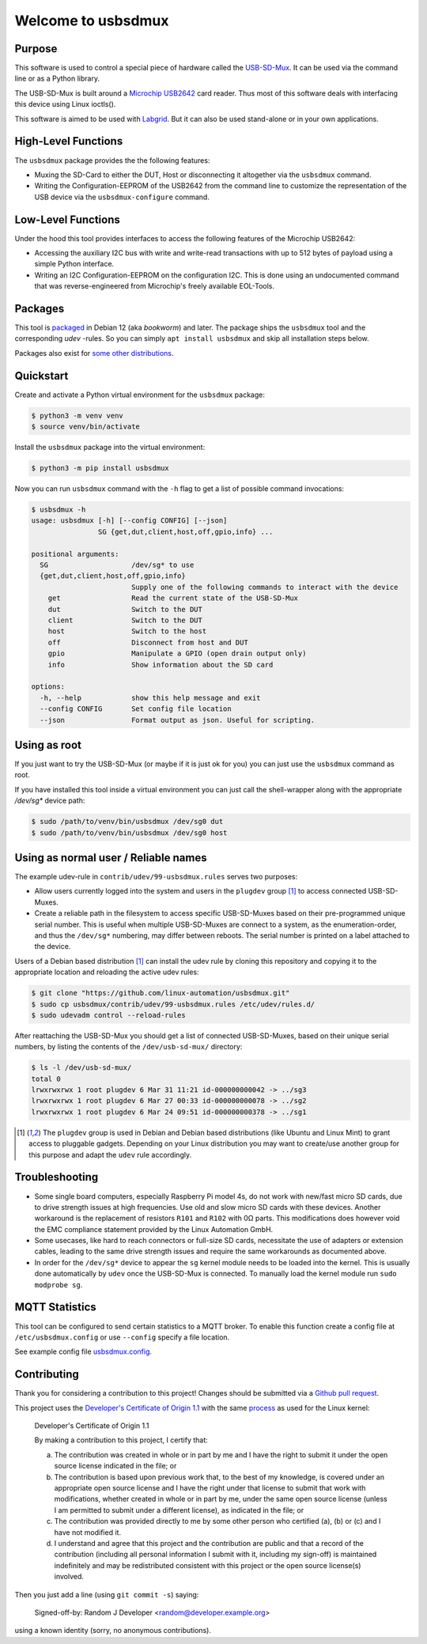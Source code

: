 Welcome to usbsdmux
===================

|license|
|pypi|

Purpose
-------
This software is used to control a special piece of hardware called the
`USB-SD-Mux <https://www.linux-automation.com/en/products/usb-sd-mux.html>`_.
It can be used via the command line or as a Python library.

The USB-SD-Mux is built around a `Microchip USB2642 <http://www.microchip.com/wwwproducts/en/USB2642>`_ card reader. Thus most of this software deals with interfacing this device using Linux ioctls().

This software is aimed to be used with `Labgrid <https://github.com/labgrid-project/labgrid>`_. But it can also be used stand-alone or in your own applications.

High-Level Functions
--------------------
The ``usbsdmux`` package provides the the following features:

* Muxing the SD-Card to either the DUT, Host or disconnecting it altogether via the ``usbsdmux`` command.
* Writing the Configuration-EEPROM of the USB2642 from the command line to customize the representation of the USB device via the ``usbsdmux-configure`` command.

Low-Level Functions
-------------------
Under the hood this tool provides interfaces to access the following features of the Microchip USB2642:

* Accessing the auxiliary I2C bus with write and write-read transactions with up to 512 bytes of payload using a simple Python interface.
* Writing an I2C Configuration-EEPROM on the configuration I2C.
  This is done using an undocumented command that was reverse-engineered from Microchip's freely available EOL-Tools.

Packages
--------

.. image:: https://repology.org/badge/vertical-allrepos/usbsdmux.svg
   :target: https://repology.org/project/usbsdmux/versions
   :alt: Packaging status
   :align: right

This tool is `packaged <https://packages.debian.org/search?keywords=usbsdmux&searchon=names&exact=1>`_ in Debian 12
(aka *bookworm*) and later.
The package ships the ``usbsdmux`` tool and the corresponding *udev* -rules.
So you can simply ``apt install usbsdmux`` and skip all installation steps below.

Packages also exist for `some other distributions <https://repology.org/project/usbsdmux/versions>`_.

Quickstart
----------

Create and activate a Python virtual environment for the ``usbsdmux`` package:

.. code-block:: bash

   $ python3 -m venv venv
   $ source venv/bin/activate

Install the ``usbsdmux`` package into the virtual environment:

.. code-block:: bash

   $ python3 -m pip install usbsdmux

Now you can run ``usbsdmux`` command with the ``-h`` flag to get a list of possible
command invocations:

.. code-block:: text

   $ usbsdmux -h
   usage: usbsdmux [-h] [--config CONFIG] [--json]
                   SG {get,dut,client,host,off,gpio,info} ...

   positional arguments:
     SG                    /dev/sg* to use
     {get,dut,client,host,off,gpio,info}
                           Supply one of the following commands to interact with the device
       get                 Read the current state of the USB-SD-Mux
       dut                 Switch to the DUT
       client              Switch to the DUT
       host                Switch to the host
       off                 Disconnect from host and DUT
       gpio                Manipulate a GPIO (open drain output only)
       info                Show information about the SD card

   options:
     -h, --help            show this help message and exit
     --config CONFIG       Set config file location
     --json                Format output as json. Useful for scripting.

Using as root
-------------
If you just want to try the USB-SD-Mux (or maybe if it is just ok for you) you
can just use the ``usbsdmux`` command as root.

If you have installed this tool inside a virtual environment you can just call the
shell-wrapper along with the appropriate `/dev/sg*` device path:

.. code-block:: bash

   $ sudo /path/to/venv/bin/usbsdmux /dev/sg0 dut
   $ sudo /path/to/venv/bin/usbsdmux /dev/sg0 host

Using as normal user / Reliable names
-------------------------------------

The example udev-rule in ``contrib/udev/99-usbsdmux.rules`` serves two purposes:

* Allow users currently logged into the system and users in the
  ``plugdev`` group [1]_ to access connected USB-SD-Muxes.
* Create a reliable path in the filesystem to access specific
  USB-SD-Muxes based on their pre-programmed unique serial number.
  This is useful when multiple USB-SD-Muxes are connect to a system,
  as the enumeration-order, and thus the ``/dev/sg*`` numbering,
  may differ between reboots.
  The serial number is printed on a label attached to the device.

Users of a Debian based distribution [1]_ can install the udev rule
by cloning this repository and copying it to the appropriate location
and reloading the active udev rules:

.. code-block:: bash

   $ git clone "https://github.com/linux-automation/usbsdmux.git"
   $ sudo cp usbsdmux/contrib/udev/99-usbsdmux.rules /etc/udev/rules.d/
   $ sudo udevadm control --reload-rules

After reattaching the USB-SD-Mux you should get a list of connected USB-SD-Muxes,
based on their unique serial numbers, by listing the contents of
the ``/dev/usb-sd-mux/`` directory:

.. code-block:: bash

    $ ls -l /dev/usb-sd-mux/
    total 0
    lrwxrwxrwx 1 root plugdev 6 Mar 31 11:21 id-000000000042 -> ../sg3
    lrwxrwxrwx 1 root plugdev 6 Mar 27 00:33 id-000000000078 -> ../sg2
    lrwxrwxrwx 1 root plugdev 6 Mar 24 09:51 id-000000000378 -> ../sg1

.. [1] The ``plugdev`` group is used in Debian and Debian based distributions
       (like Ubuntu and Linux Mint) to grant access to pluggable gadgets.
       Depending on your Linux distribution you may want to create/use another
       group for this purpose and adapt the ``udev`` rule accordingly.

Troubleshooting
---------------

* Some single board computers, especially Raspberry Pi model 4s, do not work with
  new/fast micro SD cards, due to drive strength issues at high frequencies.
  Use old and slow micro SD cards with these devices.
  Another workaround is the replacement of resistors ``R101`` and ``R102`` with 0Ω
  parts. This modifications does however void the EMC compliance statement provided
  by the Linux Automation GmbH.
* Some usecases, like hard to reach connectors or full-size SD cards, necessitate the
  use of adapters or extension cables, leading to the same drive strength issues
  and require the same workarounds as documented above.
* In order for the ``/dev/sg*`` device to appear the ``sg`` kernel module needs to be loaded
  into the kernel. This is usually done automatically by ``udev`` once the USB-SD-Mux is connected.
  To manually load the kernel module run ``sudo modprobe sg``.

.. |license| image:: https://img.shields.io/badge/license-LGPLv2.1-blue.svg
    :alt: LGPLv2.1
    :target: https://raw.githubusercontent.com/linux-automation/usbsdmux/master/COPYING

.. |pypi| image:: https://img.shields.io/pypi/v/usbsdmux.svg
    :alt: pypi.org
    :target: https://pypi.org/project/usbsdmux

MQTT Statistics
---------------

This tool can be configured to send certain statistics to a MQTT broker.
To enable this function create a config file at ``/etc/usbsdmux.config`` or use ``--config`` specify a file location.

See example config file `usbsdmux.config <contrib/usbsdmux.config>`_.

Contributing
------------

Thank you for considering a contribution to this project!
Changes should be submitted via a
`Github pull request <https://github.com/linux-automation/usbsdmux/pulls>`_.

This project uses the `Developer's Certificate of Origin 1.1
<https://developercertificate.org/>`_ with the same `process
<https://www.kernel.org/doc/html/latest/process/submitting-patches.html#sign-your-work-the-developer-s-certificate-of-origin>`_
as used for the Linux kernel:

  Developer's Certificate of Origin 1.1

  By making a contribution to this project, I certify that:

  (a) The contribution was created in whole or in part by me and I
      have the right to submit it under the open source license
      indicated in the file; or

  (b) The contribution is based upon previous work that, to the best
      of my knowledge, is covered under an appropriate open source
      license and I have the right under that license to submit that
      work with modifications, whether created in whole or in part
      by me, under the same open source license (unless I am
      permitted to submit under a different license), as indicated
      in the file; or

  (c) The contribution was provided directly to me by some other
      person who certified (a), (b) or (c) and I have not modified
      it.

  (d) I understand and agree that this project and the contribution
      are public and that a record of the contribution (including all
      personal information I submit with it, including my sign-off) is
      maintained indefinitely and may be redistributed consistent with
      this project or the open source license(s) involved.

Then you just add a line (using ``git commit -s``) saying:

  Signed-off-by: Random J Developer <random@developer.example.org>

using a known identity (sorry, no anonymous contributions).
